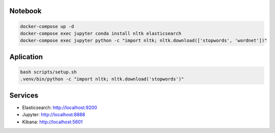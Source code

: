 Notebook
--------

.. code-block::

  docker-compose up -d
  docker-compose exec jupyter conda install nltk elasticsearch
  docker-compose exec jupyter python -c "import nltk; nltk.download(['stopwords', 'wordnet'])"

Aplication
----------

.. code-block::

  bash scripts/setup.sh
  .venv/bin/python -c "import nltk; nltk.download('stopwords')"

Services
--------

- Elasticsearch: http://localhost:9200
- Jupyter: http://localhost:8888
- Kibana: http://localhost:5601
